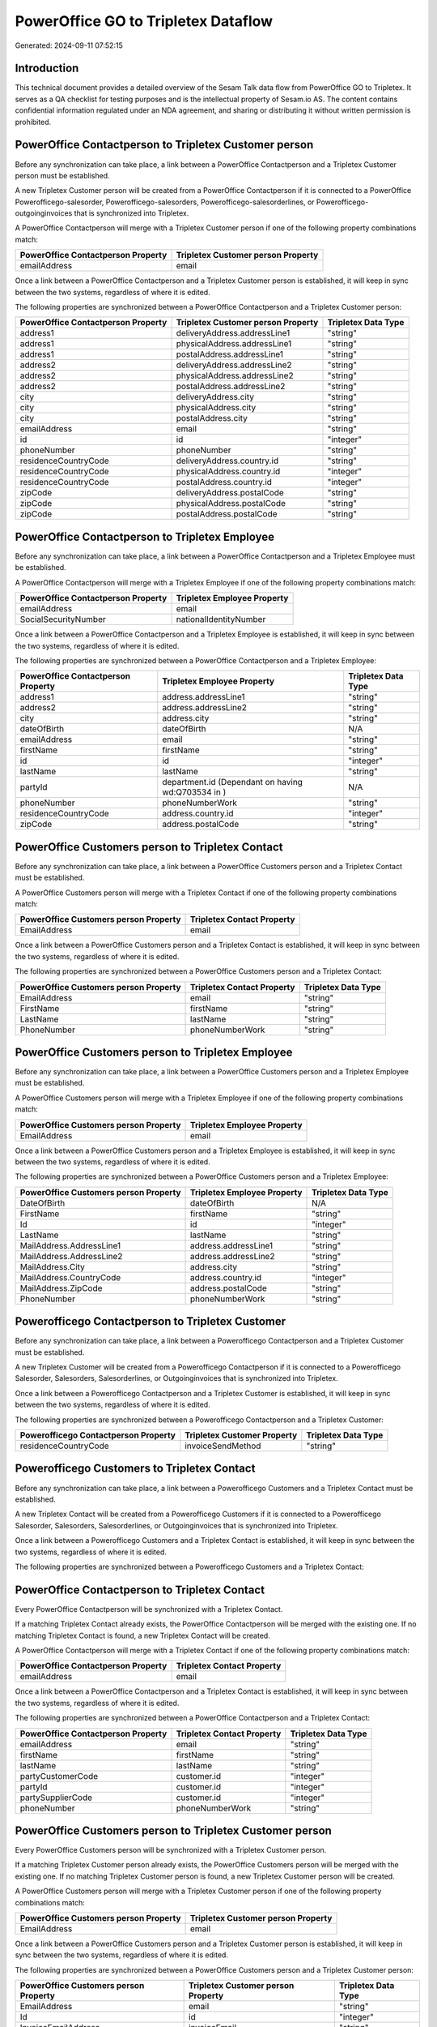 ====================================
PowerOffice GO to Tripletex Dataflow
====================================

Generated: 2024-09-11 07:52:15

Introduction
------------

This technical document provides a detailed overview of the Sesam Talk data flow from PowerOffice GO to Tripletex. It serves as a QA checklist for testing purposes and is the intellectual property of Sesam.io AS. The content contains confidential information regulated under an NDA agreement, and sharing or distributing it without written permission is prohibited.

PowerOffice Contactperson to Tripletex Customer person
------------------------------------------------------
Before any synchronization can take place, a link between a PowerOffice Contactperson and a Tripletex Customer person must be established.

A new Tripletex Customer person will be created from a PowerOffice Contactperson if it is connected to a PowerOffice Powerofficego-salesorder, Powerofficego-salesorders, Powerofficego-salesorderlines, or Powerofficego-outgoinginvoices that is synchronized into Tripletex.

A PowerOffice Contactperson will merge with a Tripletex Customer person if one of the following property combinations match:

.. list-table::
   :header-rows: 1

   * - PowerOffice Contactperson Property
     - Tripletex Customer person Property
   * - emailAddress
     - email

Once a link between a PowerOffice Contactperson and a Tripletex Customer person is established, it will keep in sync between the two systems, regardless of where it is edited.

The following properties are synchronized between a PowerOffice Contactperson and a Tripletex Customer person:

.. list-table::
   :header-rows: 1

   * - PowerOffice Contactperson Property
     - Tripletex Customer person Property
     - Tripletex Data Type
   * - address1
     - deliveryAddress.addressLine1
     - "string"
   * - address1
     - physicalAddress.addressLine1
     - "string"
   * - address1
     - postalAddress.addressLine1
     - "string"
   * - address2
     - deliveryAddress.addressLine2
     - "string"
   * - address2
     - physicalAddress.addressLine2
     - "string"
   * - address2
     - postalAddress.addressLine2
     - "string"
   * - city
     - deliveryAddress.city
     - "string"
   * - city
     - physicalAddress.city
     - "string"
   * - city
     - postalAddress.city
     - "string"
   * - emailAddress
     - email
     - "string"
   * - id
     - id
     - "integer"
   * - phoneNumber
     - phoneNumber
     - "string"
   * - residenceCountryCode
     - deliveryAddress.country.id
     - "string"
   * - residenceCountryCode
     - physicalAddress.country.id
     - "integer"
   * - residenceCountryCode
     - postalAddress.country.id
     - "integer"
   * - zipCode
     - deliveryAddress.postalCode
     - "string"
   * - zipCode
     - physicalAddress.postalCode
     - "string"
   * - zipCode
     - postalAddress.postalCode
     - "string"


PowerOffice Contactperson to Tripletex Employee
-----------------------------------------------
Before any synchronization can take place, a link between a PowerOffice Contactperson and a Tripletex Employee must be established.

A PowerOffice Contactperson will merge with a Tripletex Employee if one of the following property combinations match:

.. list-table::
   :header-rows: 1

   * - PowerOffice Contactperson Property
     - Tripletex Employee Property
   * - emailAddress
     - email
   * - SocialSecurityNumber
     - nationalIdentityNumber

Once a link between a PowerOffice Contactperson and a Tripletex Employee is established, it will keep in sync between the two systems, regardless of where it is edited.

The following properties are synchronized between a PowerOffice Contactperson and a Tripletex Employee:

.. list-table::
   :header-rows: 1

   * - PowerOffice Contactperson Property
     - Tripletex Employee Property
     - Tripletex Data Type
   * - address1
     - address.addressLine1
     - "string"
   * - address2
     - address.addressLine2
     - "string"
   * - city
     - address.city
     - "string"
   * - dateOfBirth
     - dateOfBirth
     - N/A
   * - emailAddress
     - email
     - "string"
   * - firstName
     - firstName
     - "string"
   * - id
     - id
     - "integer"
   * - lastName
     - lastName
     - "string"
   * - partyId
     - department.id (Dependant on having wd:Q703534 in  )
     - N/A
   * - phoneNumber
     - phoneNumberWork
     - "string"
   * - residenceCountryCode
     - address.country.id
     - "integer"
   * - zipCode
     - address.postalCode
     - "string"


PowerOffice Customers person to Tripletex Contact
-------------------------------------------------
Before any synchronization can take place, a link between a PowerOffice Customers person and a Tripletex Contact must be established.

A PowerOffice Customers person will merge with a Tripletex Contact if one of the following property combinations match:

.. list-table::
   :header-rows: 1

   * - PowerOffice Customers person Property
     - Tripletex Contact Property
   * - EmailAddress
     - email

Once a link between a PowerOffice Customers person and a Tripletex Contact is established, it will keep in sync between the two systems, regardless of where it is edited.

The following properties are synchronized between a PowerOffice Customers person and a Tripletex Contact:

.. list-table::
   :header-rows: 1

   * - PowerOffice Customers person Property
     - Tripletex Contact Property
     - Tripletex Data Type
   * - EmailAddress
     - email
     - "string"
   * - FirstName
     - firstName
     - "string"
   * - LastName
     - lastName
     - "string"
   * - PhoneNumber
     - phoneNumberWork
     - "string"


PowerOffice Customers person to Tripletex Employee
--------------------------------------------------
Before any synchronization can take place, a link between a PowerOffice Customers person and a Tripletex Employee must be established.

A PowerOffice Customers person will merge with a Tripletex Employee if one of the following property combinations match:

.. list-table::
   :header-rows: 1

   * - PowerOffice Customers person Property
     - Tripletex Employee Property
   * - EmailAddress
     - email

Once a link between a PowerOffice Customers person and a Tripletex Employee is established, it will keep in sync between the two systems, regardless of where it is edited.

The following properties are synchronized between a PowerOffice Customers person and a Tripletex Employee:

.. list-table::
   :header-rows: 1

   * - PowerOffice Customers person Property
     - Tripletex Employee Property
     - Tripletex Data Type
   * - DateOfBirth
     - dateOfBirth
     - N/A
   * - FirstName
     - firstName
     - "string"
   * - Id
     - id
     - "integer"
   * - LastName
     - lastName
     - "string"
   * - MailAddress.AddressLine1
     - address.addressLine1
     - "string"
   * - MailAddress.AddressLine2
     - address.addressLine2
     - "string"
   * - MailAddress.City
     - address.city
     - "string"
   * - MailAddress.CountryCode
     - address.country.id
     - "integer"
   * - MailAddress.ZipCode
     - address.postalCode
     - "string"
   * - PhoneNumber
     - phoneNumberWork
     - "string"


Powerofficego Contactperson to Tripletex Customer
-------------------------------------------------
Before any synchronization can take place, a link between a Powerofficego Contactperson and a Tripletex Customer must be established.

A new Tripletex Customer will be created from a Powerofficego Contactperson if it is connected to a Powerofficego Salesorder, Salesorders, Salesorderlines, or Outgoinginvoices that is synchronized into Tripletex.

Once a link between a Powerofficego Contactperson and a Tripletex Customer is established, it will keep in sync between the two systems, regardless of where it is edited.

The following properties are synchronized between a Powerofficego Contactperson and a Tripletex Customer:

.. list-table::
   :header-rows: 1

   * - Powerofficego Contactperson Property
     - Tripletex Customer Property
     - Tripletex Data Type
   * - residenceCountryCode
     - invoiceSendMethod
     - "string"


Powerofficego Customers to Tripletex Contact
--------------------------------------------
Before any synchronization can take place, a link between a Powerofficego Customers and a Tripletex Contact must be established.

A new Tripletex Contact will be created from a Powerofficego Customers if it is connected to a Powerofficego Salesorder, Salesorders, Salesorderlines, or Outgoinginvoices that is synchronized into Tripletex.

Once a link between a Powerofficego Customers and a Tripletex Contact is established, it will keep in sync between the two systems, regardless of where it is edited.

The following properties are synchronized between a Powerofficego Customers and a Tripletex Contact:

.. list-table::
   :header-rows: 1

   * - Powerofficego Customers Property
     - Tripletex Contact Property
     - Tripletex Data Type


PowerOffice Contactperson to Tripletex Contact
----------------------------------------------
Every PowerOffice Contactperson will be synchronized with a Tripletex Contact.

If a matching Tripletex Contact already exists, the PowerOffice Contactperson will be merged with the existing one.
If no matching Tripletex Contact is found, a new Tripletex Contact will be created.

A PowerOffice Contactperson will merge with a Tripletex Contact if one of the following property combinations match:

.. list-table::
   :header-rows: 1

   * - PowerOffice Contactperson Property
     - Tripletex Contact Property
   * - emailAddress
     - email

Once a link between a PowerOffice Contactperson and a Tripletex Contact is established, it will keep in sync between the two systems, regardless of where it is edited.

The following properties are synchronized between a PowerOffice Contactperson and a Tripletex Contact:

.. list-table::
   :header-rows: 1

   * - PowerOffice Contactperson Property
     - Tripletex Contact Property
     - Tripletex Data Type
   * - emailAddress
     - email
     - "string"
   * - firstName
     - firstName
     - "string"
   * - lastName
     - lastName
     - "string"
   * - partyCustomerCode
     - customer.id
     - "integer"
   * - partyId
     - customer.id
     - "integer"
   * - partySupplierCode
     - customer.id
     - "integer"
   * - phoneNumber
     - phoneNumberWork
     - "string"


PowerOffice Customers person to Tripletex Customer person
---------------------------------------------------------
Every PowerOffice Customers person will be synchronized with a Tripletex Customer person.

If a matching Tripletex Customer person already exists, the PowerOffice Customers person will be merged with the existing one.
If no matching Tripletex Customer person is found, a new Tripletex Customer person will be created.

A PowerOffice Customers person will merge with a Tripletex Customer person if one of the following property combinations match:

.. list-table::
   :header-rows: 1

   * - PowerOffice Customers person Property
     - Tripletex Customer person Property
   * - EmailAddress
     - email

Once a link between a PowerOffice Customers person and a Tripletex Customer person is established, it will keep in sync between the two systems, regardless of where it is edited.

The following properties are synchronized between a PowerOffice Customers person and a Tripletex Customer person:

.. list-table::
   :header-rows: 1

   * - PowerOffice Customers person Property
     - Tripletex Customer person Property
     - Tripletex Data Type
   * - EmailAddress
     - email
     - "string"
   * - Id
     - id
     - "integer"
   * - InvoiceEmailAddress
     - invoiceEmail
     - "string"
   * - IsPerson
     - isPrivateIndividual
     - "boolean"
   * - MailAddress.AddressLine1
     - deliveryAddress.addressLine1
     - "string"
   * - MailAddress.AddressLine1
     - physicalAddress.addressLine1
     - "string"
   * - MailAddress.AddressLine1
     - postalAddress.addressLine1
     - "string"
   * - MailAddress.AddressLine2
     - deliveryAddress.addressLine2
     - "string"
   * - MailAddress.AddressLine2
     - physicalAddress.addressLine2
     - "string"
   * - MailAddress.AddressLine2
     - postalAddress.addressLine2
     - "string"
   * - MailAddress.City
     - deliveryAddress.city
     - "string"
   * - MailAddress.City
     - physicalAddress.city
     - "string"
   * - MailAddress.City
     - postalAddress.city
     - "string"
   * - MailAddress.CountryCode
     - deliveryAddress.country.id
     - "string"
   * - MailAddress.CountryCode
     - physicalAddress.country.id
     - "integer"
   * - MailAddress.CountryCode
     - postalAddress.country.id
     - "integer"
   * - MailAddress.ZipCode
     - deliveryAddress.postalCode
     - "string"
   * - MailAddress.ZipCode
     - physicalAddress.postalCode
     - "string"
   * - MailAddress.ZipCode
     - postalAddress.postalCode
     - "string"
   * - PhoneNumber
     - phoneNumber
     - "string"


PowerOffice Customers to Tripletex Customer
-------------------------------------------
Every PowerOffice Customers will be synchronized with a Tripletex Customer.

If a matching Tripletex Customer already exists, the PowerOffice Customers will be merged with the existing one.
If no matching Tripletex Customer is found, a new Tripletex Customer will be created.

A PowerOffice Customers will merge with a Tripletex Customer if one of the following property combinations match:

.. list-table::
   :header-rows: 1

   * - PowerOffice Customers Property
     - Tripletex Customer Property
   * - EmailAddress
     - email

Once a link between a PowerOffice Customers and a Tripletex Customer is established, it will keep in sync between the two systems, regardless of where it is edited.

The following properties are synchronized between a PowerOffice Customers and a Tripletex Customer:

.. list-table::
   :header-rows: 1

   * - PowerOffice Customers Property
     - Tripletex Customer Property
     - Tripletex Data Type
   * - EmailAddress
     - email
     - "string"
   * - Id
     - id
     - "integer"
   * - InvoiceEmailAddress
     - invoiceEmail
     - "string"
   * - InvoiceEmailAddressCC
     - invoiceEmail
     - "string"
   * - IsPerson
     - isPrivateIndividual
     - "string"
   * - MailAddress
     - email
     - "string"
   * - MailAddress.AddressLine1
     - deliveryAddress.addressLine1
     - "string"
   * - MailAddress.AddressLine1
     - physicalAddress.addressLine1
     - "string"
   * - MailAddress.AddressLine1
     - postalAddress.addressLine1
     - "string"
   * - MailAddress.AddressLine2
     - deliveryAddress.addressLine2
     - "string"
   * - MailAddress.AddressLine2
     - physicalAddress.addressLine2
     - "string"
   * - MailAddress.AddressLine2
     - postalAddress.addressLine2
     - "string"
   * - MailAddress.City
     - deliveryAddress.city
     - "string"
   * - MailAddress.City
     - physicalAddress.city
     - "string"
   * - MailAddress.City
     - postalAddress.city
     - "string"
   * - MailAddress.CountryCode
     - deliveryAddress.country.id
     - "string"
   * - MailAddress.CountryCode
     - invoiceSendMethod
     - "string"
   * - MailAddress.CountryCode
     - physicalAddress.country.id
     - "integer"
   * - MailAddress.CountryCode
     - postalAddress.country.id
     - "integer"
   * - MailAddress.ZipCode
     - deliveryAddress.postalCode
     - "string"
   * - MailAddress.ZipCode
     - physicalAddress.postalCode
     - "string"
   * - MailAddress.ZipCode
     - postalAddress.postalCode
     - "string"
   * - MailAddress.addressLine1
     - postalAddress.addressLine1
     - "string"
   * - MailAddress.addressLine2
     - postalAddress.addressLine2
     - "string"
   * - MailAddress.city
     - postalAddress.city
     - "string"
   * - MailAddress.countryCode
     - postalAddress.country.id
     - "integer"
   * - MailAddress.zipCode
     - postalAddress.postalCode
     - "string"
   * - Name
     - name
     - "string"
   * - Number
     - customerNumber
     - "string"
   * - Number
     - phoneNumber
     - "string"
   * - OrganizationNumber (Dependant on having wd:Q852835 in MailAddress.CountryCodeDependant on having wd:Q852835 in MailAddress.CountryCodeDependant on having wd:Q852835 in MailAddress.CountryCode)
     - customerNumber
     - "string"
   * - OrganizationNumber (Dependant on having NO in MailAddress.countryCodeDependant on having NO in MailAddress.countryCodeDependant on having NO in MailAddress.CountryCodeDependant on having NO in MailAddress.CountryCodeDependant on having NO in MailAddress.CountryCodeDependant on having NO in MailAddress.countryCodeDependant on having NO in MailAddress.countryCodeDependant on having NO in MailAddress.countryCodeDependant on having NO in MailAddress.countryCode)
     - organizationNumber
     - N/A
   * - PhoneNumber
     - phoneNumber
     - "string"
   * - WebsiteUrl
     - url
     - "string"
   * - WebsiteUrl
     - website
     - "string"
   * - id
     - id
     - "integer"
   * - legalName
     - name
     - "string"
   * - mailAddress.address1
     - postalAddress.addressLine1
     - "string"
   * - mailAddress.address2
     - postalAddress.addressLine2
     - "string"
   * - mailAddress.addressLine1
     - postalAddress.addressLine1
     - "string"
   * - mailAddress.addressLine2
     - postalAddress.addressLine2
     - "string"
   * - mailAddress.city
     - postalAddress.city
     - "string"
   * - mailAddress.countryCode
     - postalAddress.country.id
     - "integer"
   * - mailAddress.zipCode
     - postalAddress.postalCode
     - "string"
   * - name
     - name
     - "string"
   * - ourReferenceEmployeeCode
     - accountManager.id
     - "integer"
   * - phoneNumber
     - phoneNumber
     - "string"
   * - streetAddresses.address1
     - physicalAddress.addressLine1
     - "string"
   * - streetAddresses.address2
     - physicalAddress.addressLine2
     - "string"
   * - streetAddresses.city
     - physicalAddress.city
     - "string"
   * - streetAddresses.countryCode
     - physicalAddress.country.id
     - "integer"
   * - streetAddresses.zipCode
     - physicalAddress.postalCode
     - "string"
   * - vatNumber (Dependant on having NO in mailAddress.countryCodeDependant on having NO in mailAddress.countryCode)
     - organizationNumber
     - N/A


PowerOffice Customers to Tripletex Customer person
--------------------------------------------------
Every PowerOffice Customers will be synchronized with a Tripletex Customer person.

Once a link between a PowerOffice Customers and a Tripletex Customer person is established, it will keep in sync between the two systems, regardless of where it is edited.

The following properties are synchronized between a PowerOffice Customers and a Tripletex Customer person:

.. list-table::
   :header-rows: 1

   * - PowerOffice Customers Property
     - Tripletex Customer person Property
     - Tripletex Data Type
   * - EmailAddress
     - email
     - "string"
   * - Id
     - id
     - "integer"
   * - InvoiceEmailAddress
     - invoiceEmail
     - "string"
   * - MailAddress.AddressLine1
     - deliveryAddress.addressLine1
     - "string"
   * - MailAddress.AddressLine1
     - physicalAddress.addressLine1
     - "string"
   * - MailAddress.AddressLine1
     - postalAddress.addressLine1
     - "string"
   * - MailAddress.AddressLine2
     - deliveryAddress.addressLine2
     - "string"
   * - MailAddress.AddressLine2
     - physicalAddress.addressLine2
     - "string"
   * - MailAddress.AddressLine2
     - postalAddress.addressLine2
     - "string"
   * - MailAddress.City
     - deliveryAddress.city
     - "string"
   * - MailAddress.City
     - physicalAddress.city
     - "string"
   * - MailAddress.City
     - postalAddress.city
     - "string"
   * - MailAddress.CountryCode
     - deliveryAddress.country.id
     - "string"
   * - MailAddress.CountryCode
     - physicalAddress.country.id
     - "integer"
   * - MailAddress.CountryCode
     - postalAddress.country.id
     - "integer"
   * - MailAddress.ZipCode
     - deliveryAddress.postalCode
     - "string"
   * - MailAddress.ZipCode
     - physicalAddress.postalCode
     - "string"
   * - MailAddress.ZipCode
     - postalAddress.postalCode
     - "string"
   * - Name
     - name
     - "string"
   * - OrganizationNumber (Dependant on having NO in MailAddress.CountryCode)
     - organizationNumber
     - N/A
   * - PhoneNumber
     - phoneNumber
     - "string"
   * - WebsiteUrl
     - website
     - "string"


PowerOffice Departments to Tripletex Department
-----------------------------------------------
Every PowerOffice Departments will be synchronized with a Tripletex Department.

If a matching Tripletex Department already exists, the PowerOffice Departments will be merged with the existing one.
If no matching Tripletex Department is found, a new Tripletex Department will be created.

A PowerOffice Departments will merge with a Tripletex Department if one of the following property combinations match:

.. list-table::
   :header-rows: 1

   * - PowerOffice Departments Property
     - Tripletex Department Property
   * - Code
     - departmentNumber

Once a link between a PowerOffice Departments and a Tripletex Department is established, it will keep in sync between the two systems, regardless of where it is edited.

The following properties are synchronized between a PowerOffice Departments and a Tripletex Department:

.. list-table::
   :header-rows: 1

   * - PowerOffice Departments Property
     - Tripletex Department Property
     - Tripletex Data Type
   * - Code
     - departmentNumber
     - "string"
   * - IsActive
     - isInactive
     - "string"
   * - Name
     - name
     - "string"


PowerOffice Employees to Tripletex Employee
-------------------------------------------
Every PowerOffice Employees will be synchronized with a Tripletex Employee.

If a matching Tripletex Employee already exists, the PowerOffice Employees will be merged with the existing one.
If no matching Tripletex Employee is found, a new Tripletex Employee will be created.

A PowerOffice Employees will merge with a Tripletex Employee if one of the following property combinations match:

.. list-table::
   :header-rows: 1

   * - PowerOffice Employees Property
     - Tripletex Employee Property
   * - Number
     - employeeNumber

Once a link between a PowerOffice Employees and a Tripletex Employee is established, it will keep in sync between the two systems, regardless of where it is edited.

The following properties are synchronized between a PowerOffice Employees and a Tripletex Employee:

.. list-table::
   :header-rows: 1

   * - PowerOffice Employees Property
     - Tripletex Employee Property
     - Tripletex Data Type
   * - DateOfBirth
     - dateOfBirth
     - N/A
   * - DepartmendId
     - department.id
     - N/A
   * - DepartmentId (Dependant on having wd:Q703534 in JobTitle)
     - department.id (Dependant on having wd:Q2366457 in  Dependant on having wd:Q2366457 in  )
     - N/A
   * - EmailAddress
     - email
     - "string"
   * - FirstName
     - firstName
     - "string"
   * - IsArchived
     - department.id (Dependant on having wd:Q29415466 in  Dependant on having wd:Q29415466 in  Dependant on having wd:Q29415492 in  )
     - N/A
   * - IsArchived
     - sesam_employment_status
     - "boolean"
   * - LastName
     - lastName
     - "string"
   * - Number
     - employeeNumber
     - "string"
   * - PhoneNumber
     - phoneNumberMobile
     - N/A
   * - dateOfBirth
     - dateOfBirth
     - N/A
   * - firstName
     - firstName
     - "string"
   * - lastName
     - lastName
     - "string"
   * - phoneNumber
     - phoneNumberMobile
     - "string"


PowerOffice Product to Tripletex Product
----------------------------------------
Every PowerOffice Product will be synchronized with a Tripletex Product.

Once a link between a PowerOffice Product and a Tripletex Product is established, it will keep in sync between the two systems, regardless of where it is edited.

The following properties are synchronized between a PowerOffice Product and a Tripletex Product:

.. list-table::
   :header-rows: 1

   * - PowerOffice Product Property
     - Tripletex Product Property
     - Tripletex Data Type
   * - AvailableStock
     - stockOfGoods
     - "integer"
   * - CostPrice
     - costExcludingVatCurrency
     - "integer"
   * - Description
     - description
     - "string"
   * - Gtin
     - ean
     - "string"
   * - Name
     - name
     - "string"
   * - SalesPrice
     - priceExcludingVatCurrency
     - "float"
   * - Unit
     - productUnit.id
     - "integer"
   * - VatCode
     - vatType.id
     - "integer"
   * - availableStock
     - stockOfGoods
     - "integer"
   * - costPrice
     - costExcludingVatCurrency
     - "integer"
   * - description
     - description
     - "string"
   * - gtin
     - ean
     - "string"
   * - name
     - name
     - "string"
   * - salesPrice
     - priceExcludingVatCurrency
     - "float"
   * - unit
     - productUnit.id
     - "integer"
   * - unitOfMeasureCode
     - productUnit.id
     - "integer"
   * - vatCode
     - vatType.id
     - "integer"


PowerOffice Projects to Tripletex Project
-----------------------------------------
Every PowerOffice Projects will be synchronized with a Tripletex Project.

Once a link between a PowerOffice Projects and a Tripletex Project is established, it will keep in sync between the two systems, regardless of where it is edited.

The following properties are synchronized between a PowerOffice Projects and a Tripletex Project:

.. list-table::
   :header-rows: 1

   * - PowerOffice Projects Property
     - Tripletex Project Property
     - Tripletex Data Type
   * - ContactPersonId
     - contact.id
     - "integer"
   * - CustomerId
     - customer.id
     - "integer"
   * - DepartmentId
     - department.id
     - "integer"
   * - EndDate
     - endDate
     - N/A
   * - IsActive
     - isClosed
     - "string"
   * - IsInternal
     - isClosed
     - "string"
   * - IsInternal
     - isInternal
     - "string"
   * - Name
     - name
     - "string"
   * - ParentProjectCode
     - mainProject.id
     - "string"
   * - ParentProjectId
     - mainProject.id
     - "integer"
   * - ProjectManagerEmployeeId
     - projectManager.id
     - "integer"
   * - StartDate
     - startDate
     - N/A
   * - _sesam_hierarchy_level
     - hierarchyLevel
     - "string"
   * - sesam_hierarchyLevel
     - hierarchyLevel
     - "string"
   * - sesam_hierarchy_level
     - hierarchyLevel
     - "string"


PowerOffice Salesorderlines to Tripletex Orderline
--------------------------------------------------
Every PowerOffice Salesorderlines will be synchronized with a Tripletex Orderline.

Once a link between a PowerOffice Salesorderlines and a Tripletex Orderline is established, it will keep in sync between the two systems, regardless of where it is edited.

The following properties are synchronized between a PowerOffice Salesorderlines and a Tripletex Orderline:

.. list-table::
   :header-rows: 1

   * - PowerOffice Salesorderlines Property
     - Tripletex Orderline Property
     - Tripletex Data Type
   * - Allowance
     - discount
     - "float"
   * - Description
     - description
     - "string"
   * - Discount
     - discount
     - "float"
   * - ProductCode
     - product.id
     - "integer"
   * - ProductId
     - product.id
     - "integer"
   * - ProductUnitCost
     - unitCostCurrency
     - "float"
   * - ProductUnitPrice
     - unitPriceExcludingVatCurrency
     - "float"
   * - Quantity
     - count
     - N/A
   * - SalesOrderLineUnitPrice
     - unitPriceExcludingVatCurrency
     - "float"
   * - VatId
     - vatType.id
     - "integer"
   * - VatRate
     - vatType.id
     - "integer"
   * - VatReturnSpecification
     - vatType.id
     - "integer"
   * - sesam_SalesOrderId
     - order.id
     - "integer"
   * - sesam_SalesOrdersId
     - order.id
     - "integer"


PowerOffice Salesorders to Tripletex Order
------------------------------------------
Every PowerOffice Salesorders will be synchronized with a Tripletex Order.

Once a link between a PowerOffice Salesorders and a Tripletex Order is established, it will keep in sync between the two systems, regardless of where it is edited.

The following properties are synchronized between a PowerOffice Salesorders and a Tripletex Order:

.. list-table::
   :header-rows: 1

   * - PowerOffice Salesorders Property
     - Tripletex Order Property
     - Tripletex Data Type
   * - CurrencyCode
     - currency.id
     - "integer"
   * - CustomerId
     - contact.id
     - "integer"
   * - CustomerId
     - customer.id
     - "integer"
   * - CustomerReferenceContactPersonId
     - contact.id
     - "integer"
   * - CustomerReferenceContactPersonId
     - customer.id
     - "integer"
   * - OrderDate
     - orderDate
     - N/A
   * - PurchaseOrderReference
     - reference
     - "string"
   * - SalesOrderDate
     - orderDate
     - N/A


PowerOffice Suppliers person to Tripletex Contact
-------------------------------------------------
Every PowerOffice Suppliers person will be synchronized with a Tripletex Contact.

Once a link between a PowerOffice Suppliers person and a Tripletex Contact is established, it will keep in sync between the two systems, regardless of where it is edited.

The following properties are synchronized between a PowerOffice Suppliers person and a Tripletex Contact:

.. list-table::
   :header-rows: 1

   * - PowerOffice Suppliers person Property
     - Tripletex Contact Property
     - Tripletex Data Type
   * - EmailAddress
     - email
     - "string"
   * - FirstName
     - firstName
     - "string"
   * - LastName
     - lastName
     - "string"
   * - PhoneNumber
     - phoneNumberWork
     - "string"

